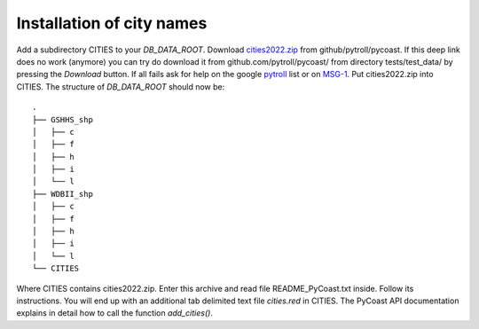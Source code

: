 Installation of city names
--------------------------

Add a subdirectory CITIES to your *DB_DATA_ROOT*.
Download cities2022.zip_ from github/pytroll/pycoast.
If this deep link does no work (anymore) you can try
do download it from github.com/pytroll/pycoast/ from
directory tests/test_data/ by pressing the *Download*
button. If all fails ask for help on the google
pytroll_ list or on MSG-1_. Put cities2022.zip into
CITIES. The structure of *DB_DATA_ROOT* should now be::

    .
    ├── GSHHS_shp
    │   ├── c
    │   ├── f
    │   ├── h
    │   ├── i
    │   └── l
    ├── WDBII_shp
    │   ├── c
    │   ├── f
    │   ├── h
    │   ├── i
    │   └── l
    └── CITIES

Where CITIES contains cities2022.zip. Enter this archive
and read file README_PyCoast.txt inside. Follow its instructions.
You will end up with an additional tab delimited text file *cities.red* in CITIES.
The PyCoast API documentation explains in detail how to call the function *add_cities()*.

.. _cities2022.zip: https://raw.githubusercontent.com/lobsiger/pycoast/fix_cities/pycoast/tests/test_data/gshhs/CITIES/cities2022.zip
.. _pytroll: https://groups.google.com/g/pytroll/
.. _MSG-1: https://groups.io/g/MSG-1/